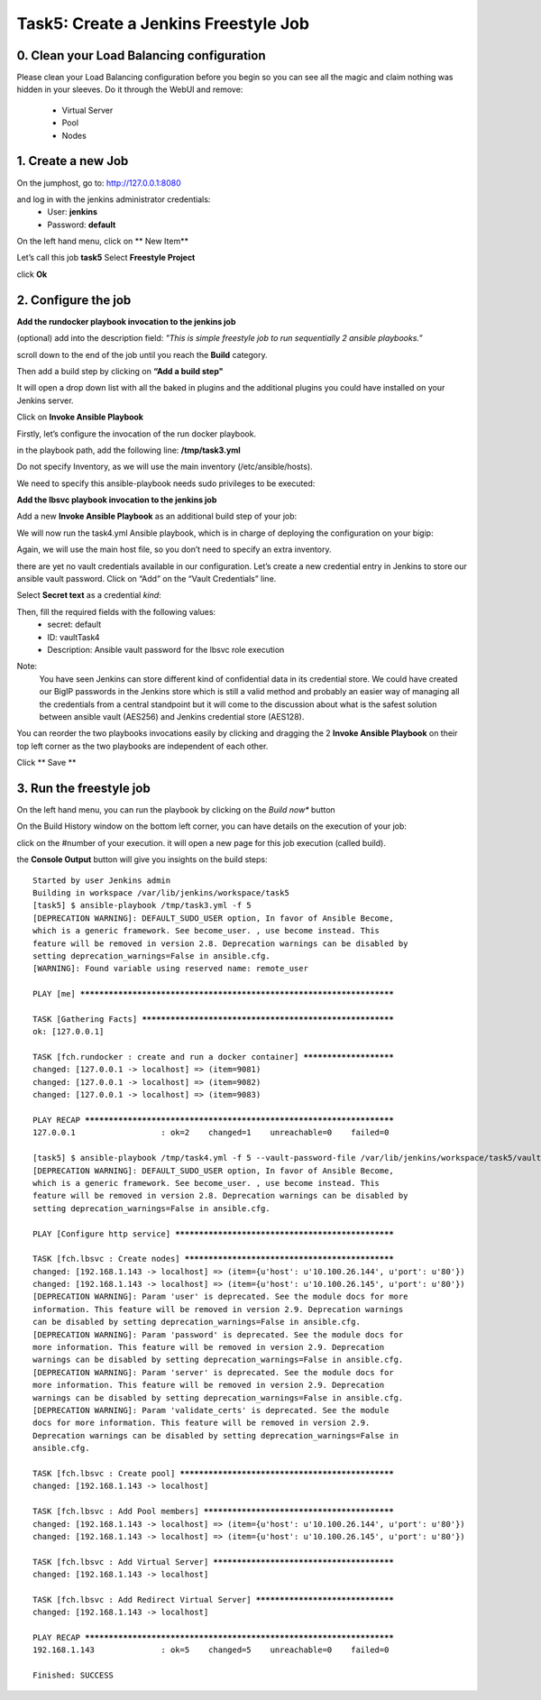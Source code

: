 Task5: Create a Jenkins Freestyle Job
=============================

0. Clean your Load Balancing configuration
-------------------------------------------------
Please clean your Load Balancing configuration before you begin so you can see all the magic and claim nothing was hidden in your sleeves.
Do it through the WebUI and remove:
	* Virtual Server
	* Pool
	* Nodes


1. Create a new Job
---------------------------

On the jumphost, go to: http://127.0.0.1:8080

and log in with the jenkins administrator credentials:
	* User: **jenkins**
	* Password: **default**


On the left hand menu, click on ** New Item**

.. image:: ../images/image001.jpg
   :scale: 50 %
   :align: center 


Let’s call this job **task5**
Select **Freestyle Project**

.. image:: ../images/image002.jpg
   :scale: 50 %
   :align: center 

.. image:: ../images/image003.jpg
   :scale: 50 %
   :align: center 

click **Ok**


2. Configure the job
--------------------------
**Add the rundocker playbook invocation to the jenkins job**

(optional) add into the description field: *"This is simple freestyle job to run sequentially 2 ansible playbooks.”*

scroll down to the end of the job until you reach the **Build** category.

.. image:: ../images/image004.jpg
   :scale: 50 %
   :align: center 

Then add a build step by clicking on **“Add a build step"**

It will open a drop down list with all the baked in plugins and the additional plugins you could have installed on your Jenkins server.

.. image:: ../images/image005.jpg
   :scale: 50 %
   :align: center 

Click on **Invoke Ansible Playbook**

Firstly, let’s configure the invocation of the run docker playbook.

in the playbook path, add the following line:
**/tmp/task3.yml**

Do not specify Inventory, as we will use the main inventory (/etc/ansible/hosts).

We need to specify this ansible-playbook needs sudo privileges to be executed:

.. image:: ../images/image006.jpeg
   :scale: 50 %
   :align: center 



**Add the lbsvc playbook invocation to the jenkins job**

Add a new **Invoke Ansible Playbook** as an additional build step of your job:

.. image:: ../images/image007.jpeg
   :scale: 50 %
   :align: center 

We will now run the task4.yml Ansible playbook, which is in charge of deploying the configuration on your bigip:

.. image:: ../images/image008.jpeg
   :scale: 50 %
   :align: center 

Again, we will use the main host file, so you don’t need to specify an extra inventory.

there are yet no vault credentials available in our configuration. Let’s create a new credential entry in Jenkins to store our ansible vault password.
Click on “Add” on the “Vault Credentials” line.

.. image:: ../images/image009.jpeg
   :scale: 50 %
   :align: center 

Select **Secret text** as a credential *kind*:

.. image:: ../images/image010.jpeg
   :scale: 50 %
   :align: center 

Then, fill the required fields with the following values:
	* secret: default
	* ID: vaultTask4
	* Description: Ansible vault password for the lbsvc role execution

.. image:: ../images/image011.jpeg
   :scale: 50 %
   :align: center 


Note:
	You have seen Jenkins can store different kind of confidential data in its credential store.
	We could have created our BigIP passwords in the Jenkins store which is still a valid method and probably an easier way of managing all the credentials from a central standpoint but it will come to the discussion about what is the safest solution between ansible vault (AES256) and Jenkins credential store (AES128).


You can reorder the two playbooks invocations easily by clicking and dragging the 2 **Invoke Ansible Playbook** on their top left corner as the two playbooks are independent of each other.

.. image:: ../images/image012.jpeg
   :scale: 50 %
   :align: center 

Click ** Save **



3. Run the freestyle job
-------------------------
On the left hand menu, you can run the playbook by clicking on the *Build now** button

.. image:: ../images/image013.jpeg
   :scale: 50 %
   :align: center 

On the Build History window on the bottom left corner, you can have details on the execution of your job:

.. image:: ../images/image014.jpeg
   :scale: 50 %
   :align: center 

click on the #number of your execution.
it will open a new page for this job execution (called build).

.. image:: ../images/image015.jpeg
   :scale: 50 %
   :align: center 

the **Console Output** button will give you insights on the build steps:

.. parsed-literal::

    Started by user Jenkins admin
    Building in workspace /var/lib/jenkins/workspace/task5
    [task5] $ ansible-playbook /tmp/task3.yml -f 5
    [DEPRECATION WARNING]: DEFAULT_SUDO_USER option, In favor of Ansible Become, 
    which is a generic framework. See become_user. , use become instead. This 
    feature will be removed in version 2.8. Deprecation warnings can be disabled by
    setting deprecation_warnings=False in ansible.cfg.
    [WARNING]: Found variable using reserved name: remote_user

    PLAY [me] **********************************************************************

    TASK [Gathering Facts] *********************************************************
    ok: [127.0.0.1]

    TASK [fch.rundocker : create and run a docker container] ***********************
    changed: [127.0.0.1 -> localhost] => (item=9081)
    changed: [127.0.0.1 -> localhost] => (item=9082)
    changed: [127.0.0.1 -> localhost] => (item=9083)

    PLAY RECAP *********************************************************************
    127.0.0.1                  : ok=2    changed=1    unreachable=0    failed=0   

    [task5] $ ansible-playbook /tmp/task4.yml -f 5 --vault-password-file /var/lib/jenkins/workspace/task5/vault8754706889869935773.password
    [DEPRECATION WARNING]: DEFAULT_SUDO_USER option, In favor of Ansible Become, 
    which is a generic framework. See become_user. , use become instead. This 
    feature will be removed in version 2.8. Deprecation warnings can be disabled by
    setting deprecation_warnings=False in ansible.cfg.

    PLAY [Configure http service] **************************************************

    TASK [fch.lbsvc : Create nodes] ************************************************
    changed: [192.168.1.143 -> localhost] => (item={u'host': u'10.100.26.144', u'port': u'80'})
    changed: [192.168.1.143 -> localhost] => (item={u'host': u'10.100.26.145', u'port': u'80'})
    [DEPRECATION WARNING]: Param 'user' is deprecated. See the module docs for more
    information. This feature will be removed in version 2.9. Deprecation warnings
    can be disabled by setting deprecation_warnings=False in ansible.cfg.
    [DEPRECATION WARNING]: Param 'password' is deprecated. See the module docs for 
    more information. This feature will be removed in version 2.9. Deprecation 
    warnings can be disabled by setting deprecation_warnings=False in ansible.cfg.
    [DEPRECATION WARNING]: Param 'server' is deprecated. See the module docs for 
    more information. This feature will be removed in version 2.9. Deprecation 
    warnings can be disabled by setting deprecation_warnings=False in ansible.cfg.
    [DEPRECATION WARNING]: Param 'validate_certs' is deprecated. See the module 
    docs for more information. This feature will be removed in version 2.9. 
    Deprecation warnings can be disabled by setting deprecation_warnings=False in 
    ansible.cfg.

    TASK [fch.lbsvc : Create pool] *************************************************
    changed: [192.168.1.143 -> localhost]

    TASK [fch.lbsvc : Add Pool members] ********************************************
    changed: [192.168.1.143 -> localhost] => (item={u'host': u'10.100.26.144', u'port': u'80'})
    changed: [192.168.1.143 -> localhost] => (item={u'host': u'10.100.26.145', u'port': u'80'})

    TASK [fch.lbsvc : Add Virtual Server] ******************************************
    changed: [192.168.1.143 -> localhost]

    TASK [fch.lbsvc : Add Redirect Virtual Server] *********************************
    changed: [192.168.1.143 -> localhost]

    PLAY RECAP *********************************************************************
    192.168.1.143              : ok=5    changed=5    unreachable=0    failed=0   

    Finished: SUCCESS
